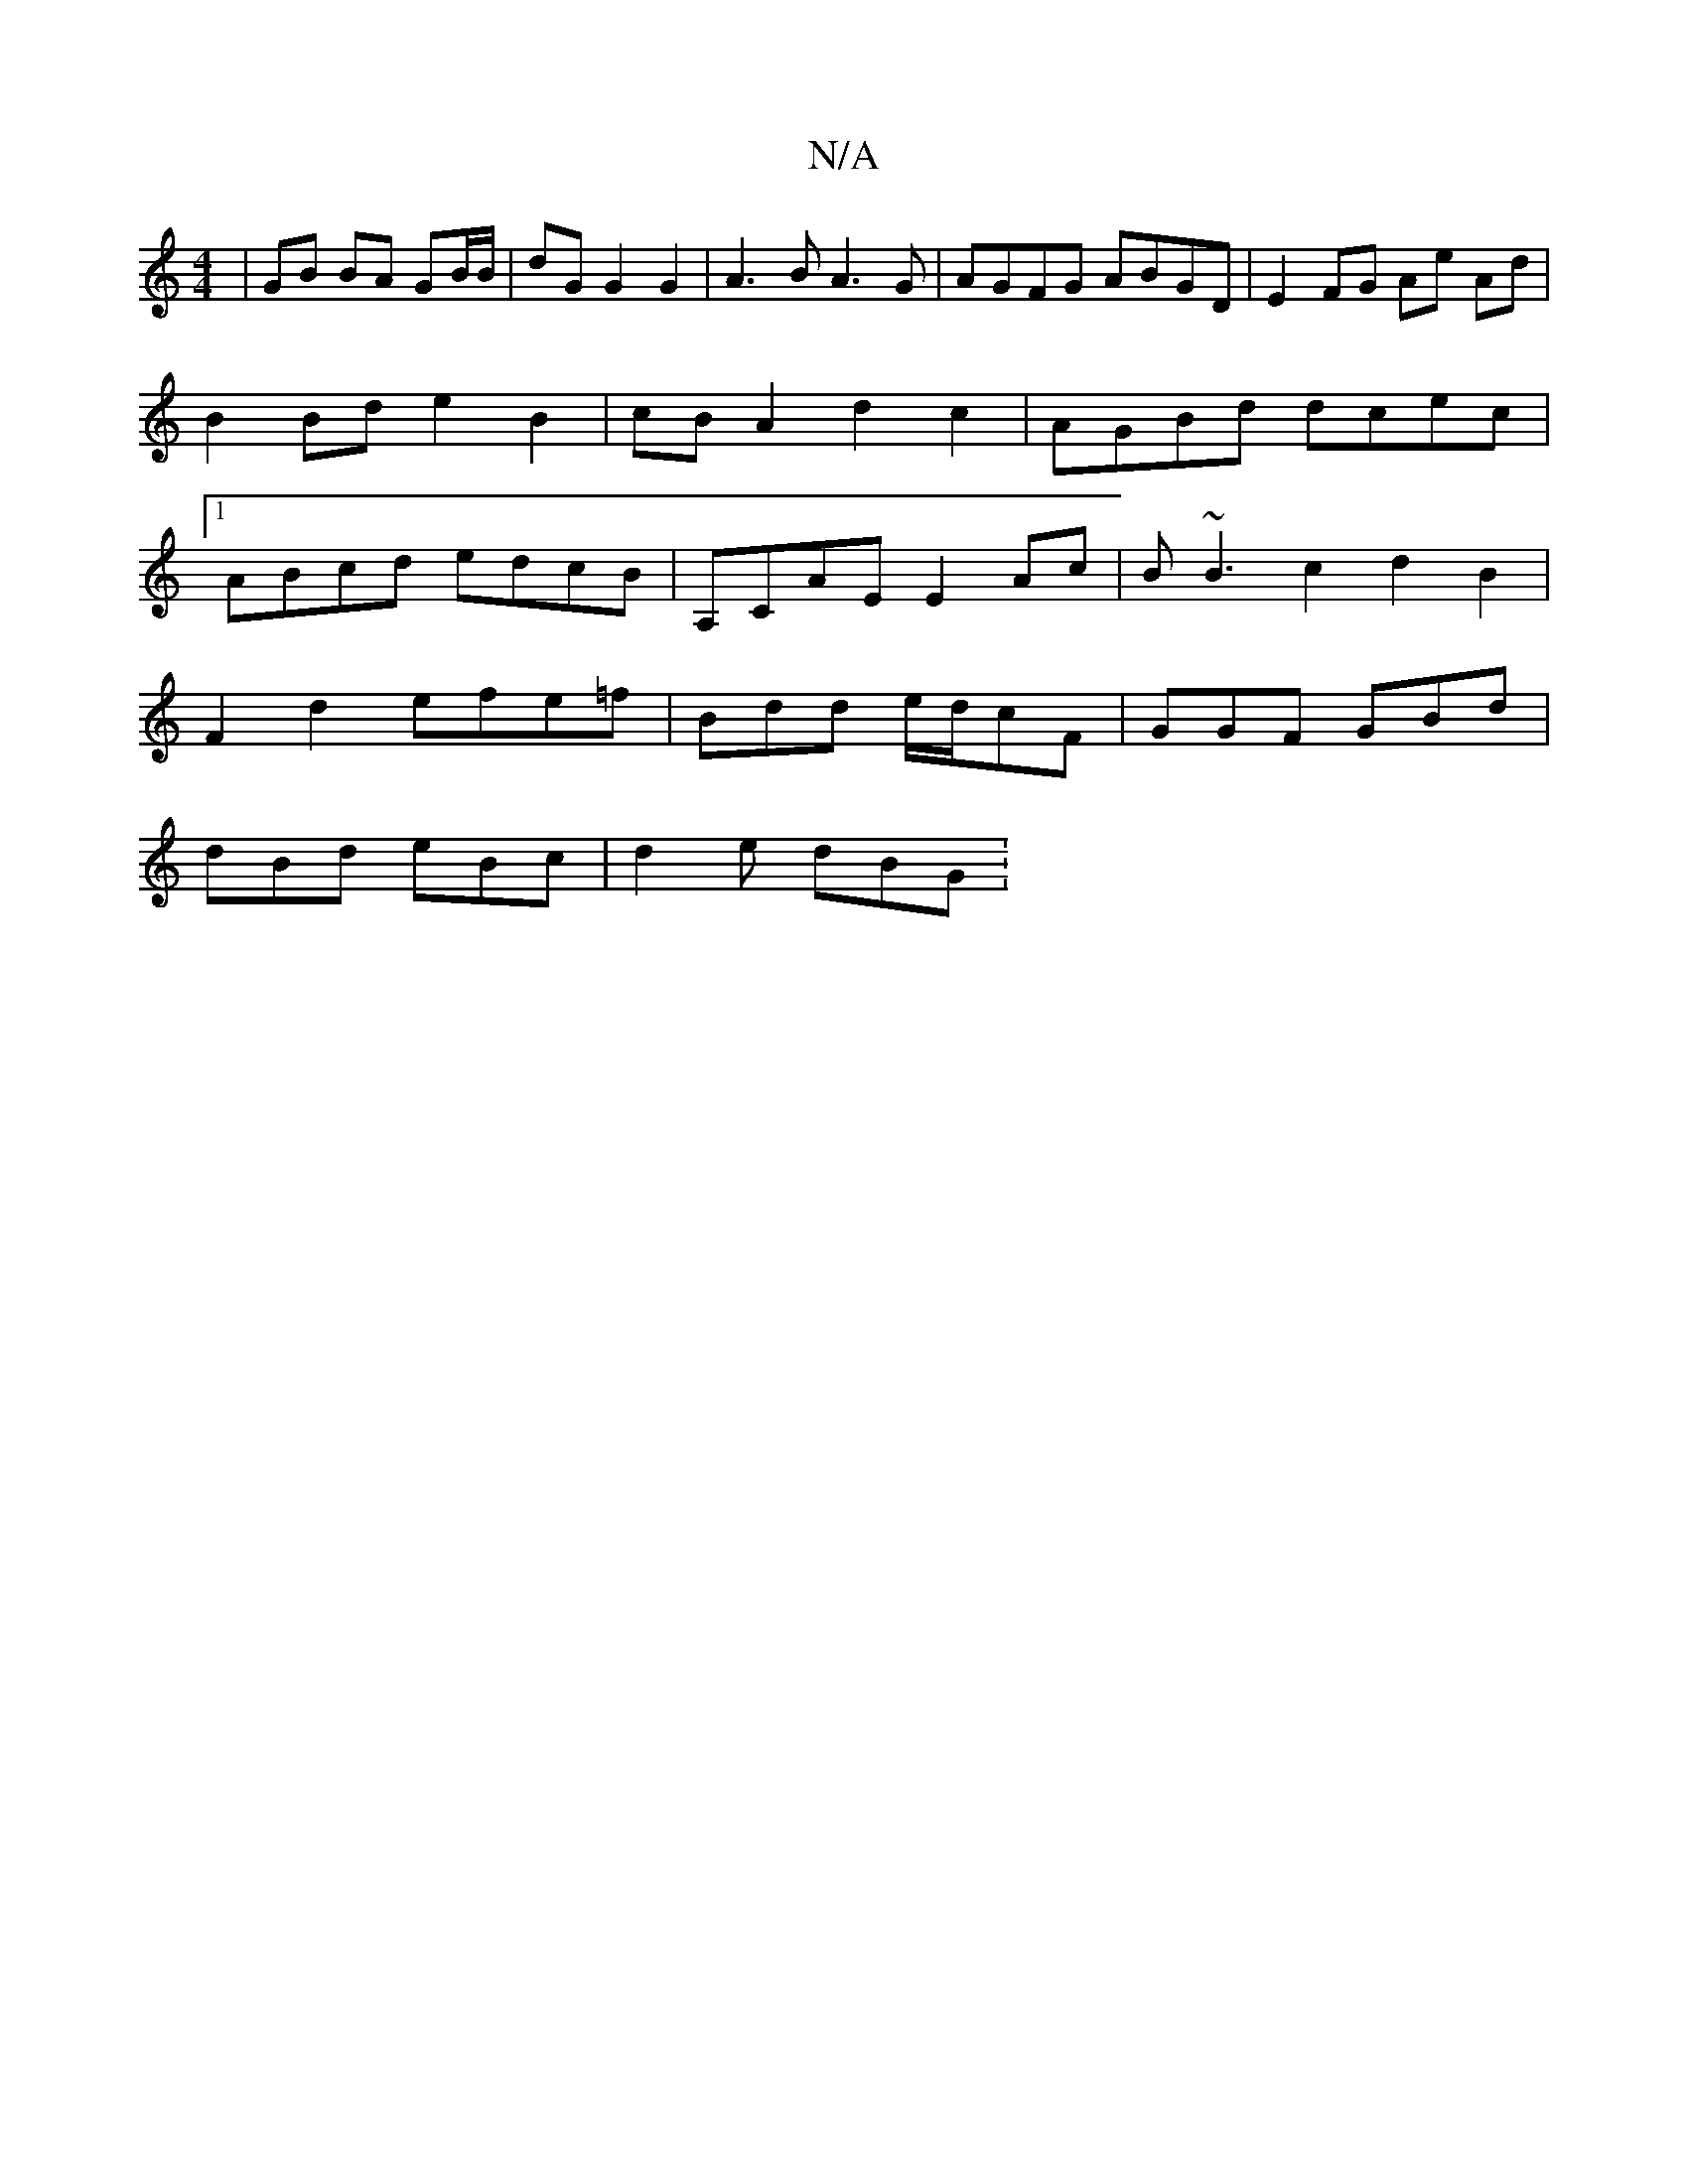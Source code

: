 X:1
T:N/A
M:4/4
R:N/A
K:Cmajor
| GB BA GB/B/ | dG G2 G2 | A3 B A3 G | AGFG ABGD | E2 FG Ae Ad | B2 Bd e2 B2- |cB A2 d2 c2 | AGBd dcec |1 ABcd edcB | A,CAE E2Ac | B~B3c2d2B2|
F2 d2 efe=f | Bdd e/d/cF | GGF GBd |
dBd eBc | d2 e dBG :